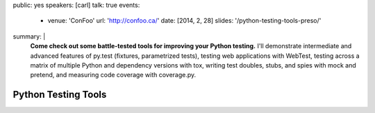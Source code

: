 public: yes
speakers: [carl]
talk: true
events:
  - venue: 'ConFoo'
    url: 'http://confoo.ca/'
    date: [2014, 2, 28]
    slides: '/python-testing-tools-preso/'
summary: |
  **Come check out some battle-tested tools for improving your Python testing.**
  I'll demonstrate intermediate and advanced features of py.test
  (fixtures, parametrized tests),
  testing web applications with WebTest,
  testing across a matrix of multiple Python
  and dependency versions with tox,
  writing test doubles, stubs, and spies with mock and pretend,
  and measuring code coverage with coverage.py.


Python Testing Tools
====================
